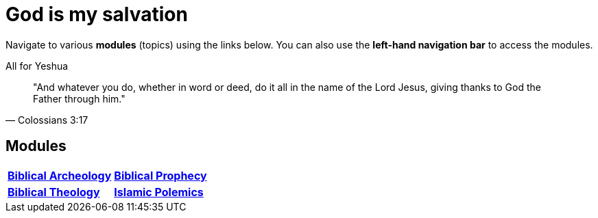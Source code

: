 = God is my salvation

Navigate to various **modules** (topics) using the links below. You can also use the **left-hand navigation bar** to access the modules.

.All for Yeshua
[quote, Colossians 3:17]
"And whatever you do, whether in word or deed, do it all in the name of the Lord Jesus, giving thanks to God the Father through him."

== Modules

[cols="1,1", grid=none, frame=none stripes=none]
|===
| xref:biblical-archeology:intro-archeology.adoc[**Biblical Archeology**]
| xref:biblical-prophecy:intro-biblical-prophecy.adoc[**Biblical Prophecy**]

|  xref:biblical-theology:intro-theology.adoc[**Biblical Theology**]
| xref:islam-polemics:intro-islam.adoc[**Islamic Polemics**]

|===
